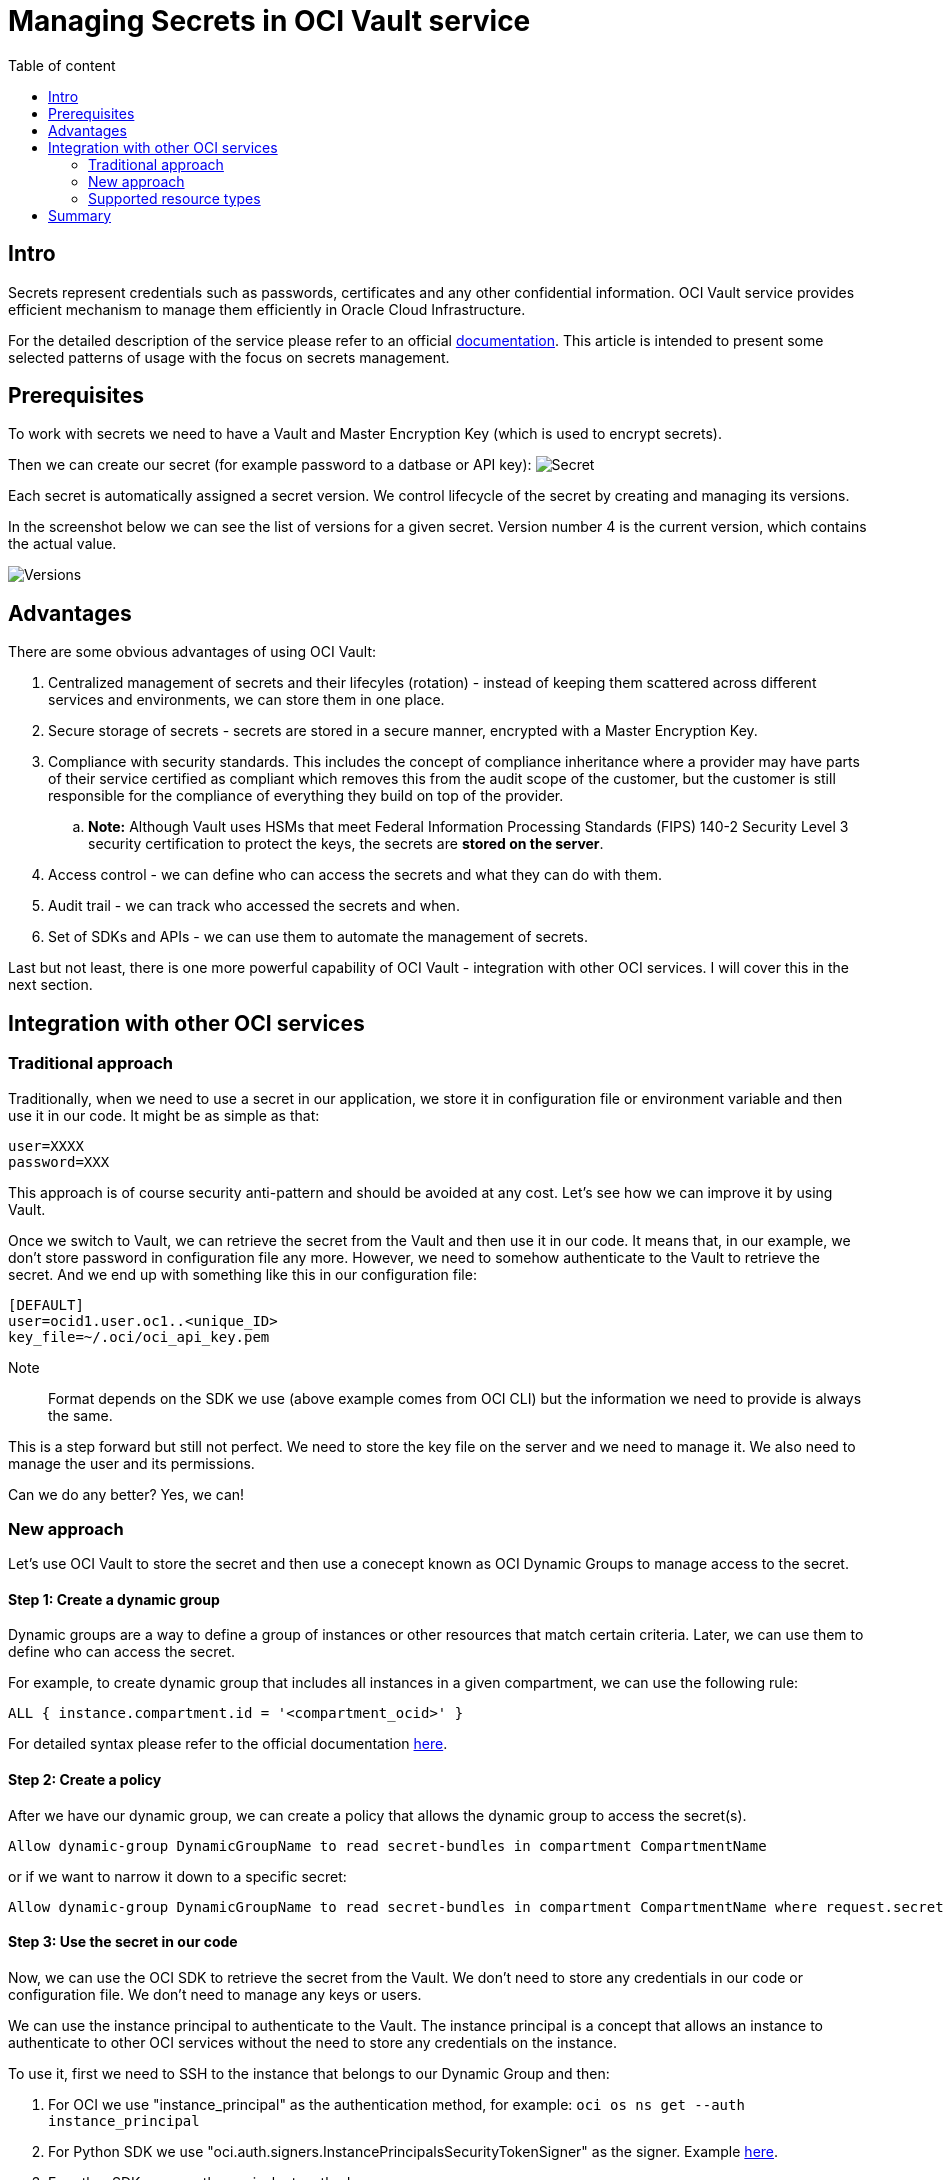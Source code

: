 = Managing Secrets in OCI Vault service
:stylesheet: plain.css
:toc: auto
:toc-title: Table of content

== Intro

Secrets represent credentials such as passwords, certificates and any other confidential information. OCI Vault service provides efficient mechanism to manage them efficiently in Oracle Cloud Infrastructure.

For the detailed description of the service please refer to an official link:https://docs.oracle.com/en-us/iaas/Content/KeyManagement/home.htm[documentation]. This article is intended to present some selected patterns of usage with the focus on secrets management.

== Prerequisites

To work with secrets we need to have a Vault and Master Encryption Key (which is used to encrypt secrets).

Then we can create our secret (for example password to a datbase or API key):
image:secret.png[Secret]

Each secret is automatically assigned a secret version. We control lifecycle of the secret by creating and managing its versions.

In the screenshot below we can see the list of versions for a given secret. Version number 4 is the current version, which contains the actual value.

image::versions.png[Versions]

== Advantages

There are some obvious advantages of using OCI Vault:

. Centralized management of secrets and their lifecyles (rotation) - instead of keeping them scattered across different services and environments, we can store them in one place.
. Secure storage of secrets - secrets are stored in a secure manner, encrypted with a Master Encryption Key.
. Compliance with security standards. This includes the concept of compliance inheritance where a provider may have parts of their service certified as compliant which removes this from the audit scope of the customer, but the customer is still responsible for the compliance of everything they build on top of the provider.
    .. *Note:* Although Vault uses HSMs that meet Federal Information Processing Standards (FIPS) 140-2 Security Level 3 security certification to protect the keys, the secrets are **stored on the server**.
. Access control - we can define who can access the secrets and what they can do with them.
. Audit trail - we can track who accessed the secrets and when.
. Set of SDKs and APIs - we can use them to automate the management of secrets.

Last but not least, there is one more powerful capability of OCI Vault - integration with other OCI services. I will cover this in the next section.

== Integration with other OCI services

=== Traditional approach 

Traditionally, when we need to use a secret in our application, we store it in configuration file or environment variable and then use it in our code. It might be as simple as that:

```bash
user=XXXX
password=XXX
```

This approach is of course security anti-pattern and should be avoided at any cost. Let's see how we can improve it by using Vault. 

Once we switch to Vault, we can retrieve the secret from the Vault and then use it in our code. It means that, in our example, we don't store password in configuration file any more. However, we need to somehow authenticate to the Vault to retrieve the secret. And we end up with something like this in our configuration file:


```yaml
[DEFAULT]
user=ocid1.user.oc1..<unique_ID>
key_file=~/.oci/oci_api_key.pem
```

Note:: Format depends on the SDK we use (above example comes from OCI CLI) but the information we need to provide is always the same.

This is a step forward but still not perfect. We need to store the key file on the server and we need to manage it. We also need to manage the user and its permissions.

Can we do any better? Yes, we can!

=== New approach

Let's use OCI Vault to store the secret and then use a conecept known as OCI Dynamic Groups to manage access to the secret.

==== Step 1: Create a dynamic group

Dynamic groups are a way to define a group of instances or other resources that match certain criteria. Later, we can use them to define who can access the secret.

For example, to create dynamic group that includes all instances in a given compartment, we can use the following rule:

```
ALL { instance.compartment.id = '<compartment_ocid>' }
``` 

For detailed syntax please refer to the official documentation link:https://docs.oracle.com/en-us/iaas/Content/Identity/dynamicgroups/Writing_Matching_Rules_to_Define_Dynamic_Groups.htm[here].

==== Step 2: Create a policy

After we have our dynamic group, we can create a policy that allows the dynamic group to access the secret(s).

```
Allow dynamic-group DynamicGroupName to read secret-bundles in compartment CompartmentName
```

or if we want to narrow it down to a specific secret:

```
Allow dynamic-group DynamicGroupName to read secret-bundles in compartment CompartmentName where request.secret-name='MySecret'
```

==== Step 3: Use the secret in our code

Now, we can use the OCI SDK to retrieve the secret from the Vault. We don't need to store any credentials in our code or configuration file. We don't need to manage any keys or users. 

We can use the instance principal to authenticate to the Vault. The instance principal is a concept that allows an instance to authenticate to other OCI services without the need to store any credentials on the instance.

To use it, first we need to SSH to the instance that belongs to our Dynamic Group and then:

1. For OCI we use "instance_principal" as the authentication method, for example: ``oci os ns get --auth instance_principal``
2. For Python SDK we use "oci.auth.signers.InstancePrincipalsSecurityTokenSigner" as the signer. Example link:https://github.com/oracle/oci-python-sdk/blob/master/examples/instance_principals_examples.py[here].
3. For other SDKs we use the equivalent method.

*In other words: we don't need to store any credentials on the instance. We don't need to manage any keys or users. Everything is handled out of the box, transparently.*

=== Supported resource types

Based on my knowlege the following resource types are supported:

. Compute instances 
. Autonomous Databases link:https://docs.oracle.com/en-us/iaas/autonomous-database-serverless/doc/vault-secret-credentials-oci.html[link]
. Functions link:https://docs.oracle.com/en-us/iaas/Content/Identity/Tasks/callingservicesfrominstances.htm[link]

It means that when connect to the Vault from one of the above resources, we can use the instance principal to authenticate to the Vault. No user or key file is needed.

It significantly simplifies the management of access to secrets and improves security.

== Summary
 
OCI Vault is a service that brings number of benefits on its own. However, when combining with Dynamic Groups and instance principal concept it becomes even more powerful. It allows us to  manage access to secrets in a very secure and efficient manner. 


https://docs.oracle.com/en-us/iaas/Content/Identity/dynamicgroups/Writing_Matching_Rules_to_Define_Dynamic_Groups.htm#Writing

https://www.thatfinnishguy.blog/2019/04/01/oracle-cloud-infrastructure-and-dynamic-groups-what-are-they/

https://medium.com/devops-and-sre-learning/authorize-instances-principal-to-call-services-in-oracle-cloud-infrastructure-d1c62b8afef8
https://docs.oracle.com/en-us/iaas/Content/API/Concepts/sdk_authentication_methods.htm
https://docs.oracle.com/en-us/iaas/Content/Identity/Tasks/callingservicesfrominstances.htm

https://docs.oracle.com/en-us/iaas/autonomous-database-serverless/doc/vault-secret-credentials-oci.html